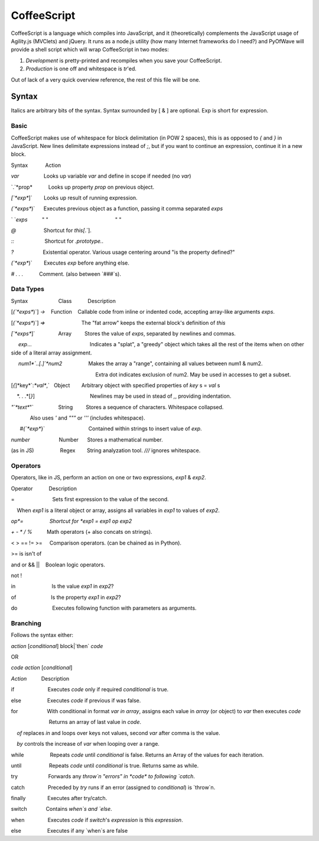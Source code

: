 CoffeeScript
++++++++

CoffeeScript is a language which compiles into JavaScript, and it (theoretically) complements the JavaScript usage of Agility.js (MVClets) and jQuery. It runs as a node.js utility (how many Internet frameworks do I need?) and PyOfWave will provide a shell script which will wrap CoffeeScript in two modes:

1) *Development* is pretty-printed and recompiles when you save your CoffeeScript. 
2) *Production* is one off and whitespace is `tr`'ed. 

Out of lack of a very quick overview reference, the rest of this file will be one. 

Syntax
======

Italics are arbitrary bits of the syntax. Syntax surrounded by [ & ] are optional. Exp is short for expression. 

Basic
------

CoffeeScript makes use of whitespace for block delimitation (in POW 2 spaces), this is as opposed to `{` and `}` in JavaScript. New lines delimitate expressions instead of `;`, but if you want to continue an expression, continue it in a new block. 

Syntax            Action

*var*                 Looks up variable *var* and define in scope if needed (no `var`)

`.`*prop*           Looks up property *prop* on previous object. 

`[`*exp*`]`        Looks up result of running expression. 

`(`*exps*`)`      Executes previous object as a function, passing it comma separated *exps*

` `*exps*          " "                                              " "

`@`                   Shortcut for `this[`.`]. 

`::`                     Shortcut for `.prototype.`. 

`?`                    Existential operator. Various usage centering around "is the property defined?"

`(`*exp*`)`        Executes *exp* before anything else. 

`#` *. . .*           Comment. (also between `###`s). 


Data Types
-----------

Syntax                     Class           Description

[`(`*exps*`)`] `->`    Function    Callable code from inline or indented code, accepting array-like arguments *exps*. 

[`(`*exps*`)`] `=>`                         The "fat arrow" keeps the external block's definition of `this`


`[`*exps*`]`                Array         Stores the value of *exps*, separated by newlines and commas. 

     *exp*...                                        Indicates a "splat", a "greedy" object which takes all the rest of the items when on other side of a literal array assignment. 

     *num1*`..[.]`*num2*                  Makes the array a "range", containing all values between num1 & num2. 

                                                          Extra dot indicates exclusion of num2. May be used in accesses to get a subset. 

[`{`]*key*`:`*val*`,`   Object        Arbitrary object with specified properties of *key* s = *val* s

    *. . .*[`}`]                                      Newlines may be used in stead of `,`, providing indentation. 


`"`*text*`"`                 String         Stores a sequence of characters. Whitespace collapsed. 

             Also uses `'` and `"""` or `'''` (includes whitespace). 

      `#{`*exp*`}`                              Contained within strings to insert value of *exp*. 

*number*                    Number      Stores a mathematical number. 

(as in JS)                  Regex        String analyzation tool. `///` ignores whitespace. 

Operators
----------

Operators, like in JS, perform an action on one or two expressions, *exp1* & *exp2*. 


Operator           Description

=                          Sets first expression to the value of the second. 

    When *exp1* is a literal object or array, assigns all variables in *exp1* to values of *exp2*. 

*op*=                  Shortcut for *exp1* `=` *exp1* *op* *exp2*

`+` `-` `*` `/` `%`          Math operators (+ also concats on strings). 


< > == != >=     Comparison operators. (can be chained as in Python). 

>= is isn't of

and or && ||    Boolean logic operators. 

not ! 

in                         Is the value *exp1* in *exp2*?

of                        Is the property *exp1* in *exp2*?


do                        Executes following function with parameters as arguments. 

Branching
----------

Follows the syntax either:

*action* [*conditional*] block|`then` *code*

OR

*code* *action* [*conditional*]


*Action*          Description

if                       Executes *code* only if required *conditional* is true. 

else                  Executes *code* if previous if was false. 

for                    With conditional in format *var* `in` *array*, assigns each value in *array* (or object) to *var* then executes *code*

                          Returns an array of last value in *code*. 

    `of` replaces `in` and loops over keys not values, second *var* after comma is the value. 

    `by` controls the increase of *var* when looping over a range. 

while                  Repeats *code* until *conditional* is false. Returns an Array of the values for each iteration. 

until                   Repeats *code* until *conditional* is true. Returns same as while. 


try                     Forwards any `throw`n "errors" in *code* to following `catch`.

catch                Preceded by `try` runs if an error (assigned to *conditional*) is `throw`n. 

finally               Executes after try/catch. 


switch             Contains `when`s and `else`. 

when                Executes *code* if `switch`'s *expression* is this *expression*. 

else                  Executes if any `when`s are false
